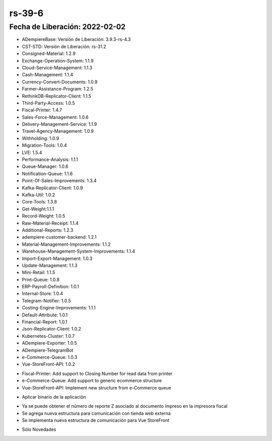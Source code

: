 .. _documento/versión-39-6:

**rs-39-6**
===========

**Fecha de Liberación:** 2022-02-02
-----------------------------------

.. data:: Soporte a Versiones:

- ADempiereBase: Versión de Liberación: 3.9.3-rs-4.3
- CST-STD: Versión de Liberación: rs-31.2
- Consigned-Material: 1.2.9
- Exchange-Operation-System: 1.1.9
- Cloud-Service-Management: 1.1.3
- Cash-Management: 1.1.4
- Currency-Convert-Documents: 1.0.9
- Farmer-Assistance-Program: 1.2.5
- RethinkDB-Replicator-Client: 1.1.5
- Third-Party-Access: 1.0.5
- Fiscal-Printer: 1.4.7
- Sales-Force-Management: 1.0.6
- Delivery-Management-Service: 1.1.9
- Travel-Agency-Management: 1.0.9
- Withholding: 1.0.9
- Migration-Tools: 1.0.4
- LVE: 1.5.4
- Performance-Analysis: 1.1.1
- Queue-Manager: 1.0.6
- Notification-Queue: 1.1.6
- Point-Of-Sales-Improvements: 1.3.4
- Kafka-Replicator-Client: 1.0.9
- Kafka-Util: 1.0.2
- Core-Tools: 1.3.8
- Get-Weight:1.1.1
- Record-Weight: 1.0.5
- Raw-Material-Receipt: 1.1.4
- Additional-Reports: 1.2.3
- adempiere-customer-backend: 1.2.1
- Material-Management-Improvements: 1.1.2
- Warehouse-Management-System-Improvements: 1.1.4
- Import-Export-Management: 1.0.3
- Update-Management: 1.1.3
- Mini-Retail: 1.1.5
- Print-Queue: 1.0.8
- ERP-Payroll-Definition: 1.0.1
- Internal-Store: 1.0.4
- Telegram-Notifier: 1.0.5
- Costing-Engine-Improvements: 1.1.1
- Default-Attribute: 1.0.1
- Financial-Report: 1.0.1
- Json-Replicator-Client: 1.0.2
- Kubernetes-Cluster: 1.0.7
- ADempiere-Exporter: 1.0.5
- ADempiere-TelegramBot
- e-Commerce-Queue: 1.0.3
- Vue-StoreFront-API: 1.0.2

.. data:: Detalle Técnico:

- Fiscal-Printer: Add support to Closing Number for read data from printer
- e-Commerce-Queue: Add support to generic ecommerce structure
- Vue-StoreFront-API: Implement new structure from e-Commerce queue

.. data:: Requerimientos:

- Aplicar binario de la aplicación

    
.. data:: Novedades

- Ya se puede obtener el número de reporte Z asociado al documento impreso en la impresora fiscal
- Se agrega nueva estructura para comunicación con tienda web externa
- Se implementa nueva estructura de comunicación para Vue StoreFront

.. data:: Correcciones

- Sólo Novedades
